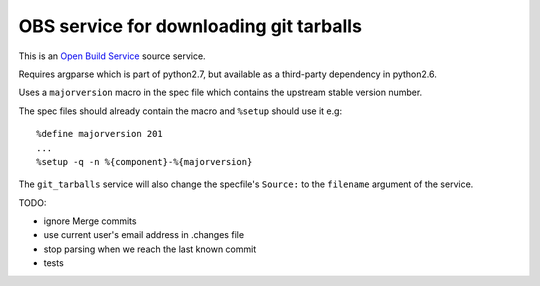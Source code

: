 ================================================
 OBS service for downloading git tarballs
================================================

This is an `Open Build Service`_ source service.

Requires argparse which is part of python2.7, but available as a third-party dependency in python2.6.

Uses a ``majorversion`` macro in the spec file which contains the upstream stable version number.

The spec files should already contain the macro and ``%setup`` should use it e.g::

    %define majorversion 201
    ...
    %setup -q -n %{component}-%{majorversion}


The ``git_tarballs`` service will also change the specfile's ``Source:`` to the ``filename`` argument of the service.


TODO:

* ignore Merge commits
* use current user's email address in .changes file
* stop parsing when we reach the last known commit
* tests


.. _Open Build Service: http://openbuildservice.org/


